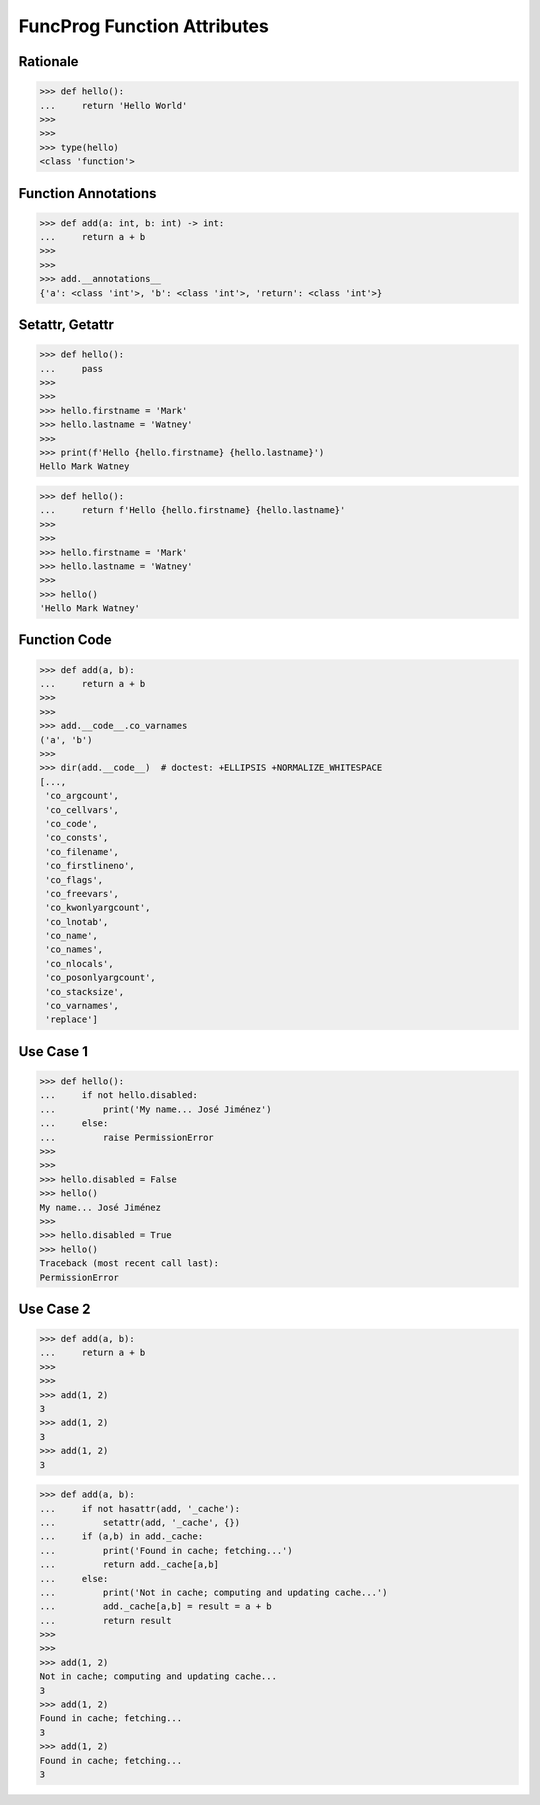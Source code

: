 FuncProg Function Attributes
============================


Rationale
---------
>>> def hello():
...     return 'Hello World'
>>>
>>>
>>> type(hello)
<class 'function'>


Function Annotations
--------------------
>>> def add(a: int, b: int) -> int:
...     return a + b
>>>
>>>
>>> add.__annotations__
{'a': <class 'int'>, 'b': <class 'int'>, 'return': <class 'int'>}


Setattr, Getattr
----------------
>>> def hello():
...     pass
>>>
>>>
>>> hello.firstname = 'Mark'
>>> hello.lastname = 'Watney'
>>>
>>> print(f'Hello {hello.firstname} {hello.lastname}')
Hello Mark Watney

>>> def hello():
...     return f'Hello {hello.firstname} {hello.lastname}'
>>>
>>>
>>> hello.firstname = 'Mark'
>>> hello.lastname = 'Watney'
>>>
>>> hello()
'Hello Mark Watney'


Function Code
-------------
>>> def add(a, b):
...     return a + b
>>>
>>>
>>> add.__code__.co_varnames
('a', 'b')
>>>
>>> dir(add.__code__)  # doctest: +ELLIPSIS +NORMALIZE_WHITESPACE
[...,
 'co_argcount',
 'co_cellvars',
 'co_code',
 'co_consts',
 'co_filename',
 'co_firstlineno',
 'co_flags',
 'co_freevars',
 'co_kwonlyargcount',
 'co_lnotab',
 'co_name',
 'co_names',
 'co_nlocals',
 'co_posonlyargcount',
 'co_stacksize',
 'co_varnames',
 'replace']


Use Case 1
----------
>>> def hello():
...     if not hello.disabled:
...         print('My name... José Jiménez')
...     else:
...         raise PermissionError
>>>
>>>
>>> hello.disabled = False
>>> hello()
My name... José Jiménez
>>>
>>> hello.disabled = True
>>> hello()
Traceback (most recent call last):
PermissionError

Use Case 2
----------
>>> def add(a, b):
...     return a + b
>>>
>>>
>>> add(1, 2)
3
>>> add(1, 2)
3
>>> add(1, 2)
3

>>> def add(a, b):
...     if not hasattr(add, '_cache'):
...         setattr(add, '_cache', {})
...     if (a,b) in add._cache:
...         print('Found in cache; fetching...')
...         return add._cache[a,b]
...     else:
...         print('Not in cache; computing and updating cache...')
...         add._cache[a,b] = result = a + b
...         return result
>>>
>>>
>>> add(1, 2)
Not in cache; computing and updating cache...
3
>>> add(1, 2)
Found in cache; fetching...
3
>>> add(1, 2)
Found in cache; fetching...
3
